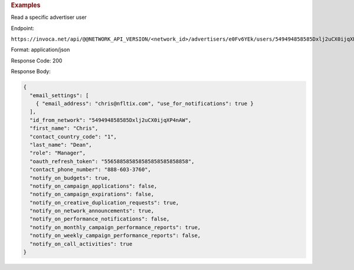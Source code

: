 

.. container:: endpoint-long-description

  .. rubric:: Examples

  Read a specific advertiser user

  Endpoint:

  ``https://invoca.net/api/@@NETWORK_API_VERSION/<network_id>/advertisers/e0Fv6YEk/users/549494858585Dxlj2uCX0ijqXP4nAW.json``

  Format: application/json

  Response Code: 200

  Response Body:

  .. code-block:: json

     {
       "email_settings": [
         { "email_address": "chris@nfltix.com", "use_for_notifications": true }
       ],
       "id_from_network": "549494858585Dxlj2uCX0ijqXP4nAW",
       "first_name": "Chris",
       "contact_country_code": "1",
       "last_name": "Dean",
       "role": "Manager",
       "oauth_refresh_token": "556588585858585858585858858",
       "contact_phone_number": "888-603-3760",
       "notify_on_budgets": true,
       "notify_on_campaign_applications": false,
       "notify_on_campaign_expirations": false,
       "notify_on_creative_duplication_requests": true,
       "notify_on_network_announcements": true,
       "notify_on_performance_notifications": false,
       "notify_on_monthly_campaign_performance_reports": true,
       "notify_on_weekly_campaign_performance_reports": false,
       "notify_on_call_activities": true
     }
